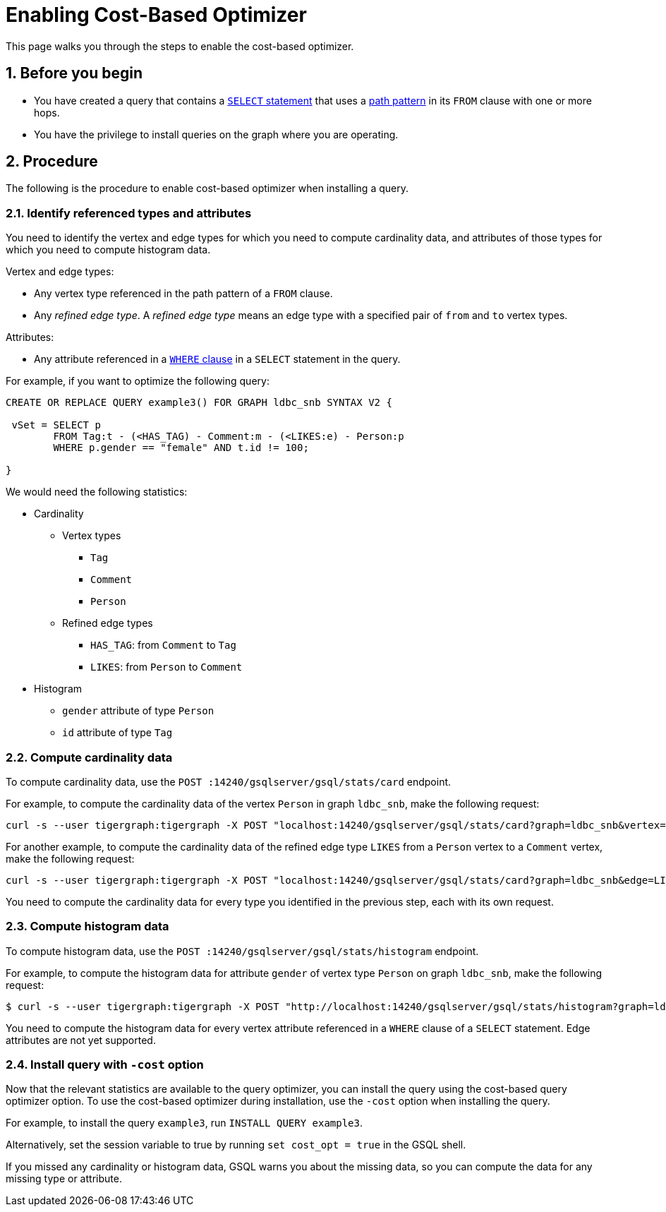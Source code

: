 = Enabling Cost-Based Optimizer
:sectnums:
:description: Steps to enable the cost-based optimizer.

This page walks you through the steps to enable the cost-based optimizer.

== Before you begin
* You have created a query that contains a xref:select-statement/index.adoc[`SELECT` statement] that uses a xref:select-statement/index.adoc#_path_pattern[path pattern] in its `FROM` clause with one or more hops.
* You have the privilege to install queries on the graph where you are operating.

== Procedure
The following is the procedure to enable cost-based optimizer when installing a query.

=== Identify referenced types and attributes
You need to identify the vertex and edge types for which you need to compute cardinality data, and attributes of those types for which you need to compute histogram data.

Vertex and edge types:

* Any vertex type referenced in the path pattern of a `FROM` clause.
* Any _refined edge type_.
A _refined edge type_ means an edge type with a specified pair of `from` and `to` vertex types.

Attributes:

* Any attribute referenced in a xref:select-statement/index.adoc#_where[`WHERE` clause] in a `SELECT` statement in the query.

For example, if you want to optimize the following query:

[.wrap,gsql]
----
CREATE OR REPLACE QUERY example3() FOR GRAPH ldbc_snb SYNTAX V2 {

 vSet = SELECT p
        FROM Tag:t - (<HAS_TAG) - Comment:m - (<LIKES:e) - Person:p
        WHERE p.gender == "female" AND t.id != 100;

}
----

We would need the following statistics:

* Cardinality
** Vertex types
*** `Tag`
*** `Comment`
*** `Person`
** Refined edge types
*** `HAS_TAG`: from `Comment` to `Tag`
*** `LIKES`: from `Person` to `Comment`
* Histogram
** `gender` attribute of type `Person`
** `id` attribute of type `Tag`


=== Compute cardinality data
To compute cardinality data, use the `POST :14240/gsqlserver/gsql/stats/card` endpoint.

For example, to compute the cardinality data of the vertex `Person` in graph `ldbc_snb`, make the following request:

[source.wrap,console]
----
curl -s --user tigergraph:tigergraph -X POST "localhost:14240/gsqlserver/gsql/stats/card?graph=ldbc_snb&vertex=Person"
----

For another example, to compute the cardinality data of the refined edge type `LIKES` from a `Person` vertex to a `Comment` vertex, make the following request:

[.wrap,console]
----
curl -s --user tigergraph:tigergraph -X POST "localhost:14240/gsqlserver/gsql/stats/card?graph=ldbc_snb&edge=LIKES&from=Person&to=Comment"
----

You need to compute the cardinality data for every type you identified in the previous step, each with its own request.

=== Compute histogram data
To compute histogram data, use the `POST :14240/gsqlserver/gsql/stats/histogram` endpoint.

For example, to compute the histogram data for attribute `gender` of vertex type `Person` on graph `ldbc_snb`, make the following request:

[.wrap,console]
----
$ curl -s --user tigergraph:tigergraph -X POST "http://localhost:14240/gsqlserver/gsql/stats/histogram?graph=ldbc_snb&vertex=Person&attribute=gender&buckets=256"
----

You need to compute the histogram data for every vertex attribute referenced in a `WHERE` clause of a `SELECT` statement.
Edge attributes are not yet supported.

=== Install query with `-cost` option

Now that the relevant statistics are available to the query optimizer, you can install the query using the cost-based query optimizer option.
To use the cost-based optimizer during installation, use the `-cost` option when installing the query.

For example, to install the query `example3`, run `INSTALL QUERY example3`.

Alternatively, set the session variable to true by running `set cost_opt = true` in the GSQL shell.

If you missed any cardinality or histogram data, GSQL warns you about the missing data, so you can compute the data for any missing type or attribute.
